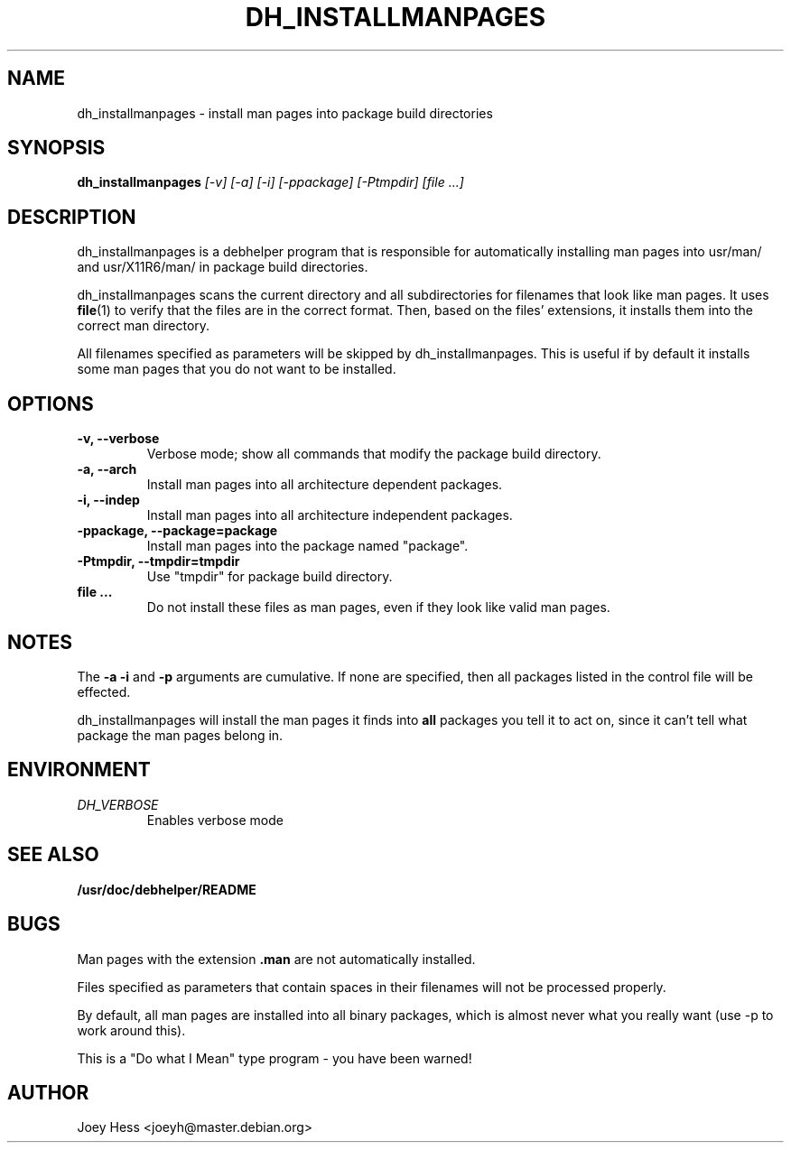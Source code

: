 .TH DH_INSTALLMANPAGES 1
.SH NAME
dh_installmanpages \- install man pages into package build directories
.SH SYNOPSIS
.B dh_installmanpages
.I "[-v] [-a] [-i] [-ppackage] [-Ptmpdir] [file ...]"
.SH "DESCRIPTION"
dh_installmanpages is a debhelper program that is responsible for
automatically installing man pages into usr/man/ and usr/X11R6/man/ in
package build directories.
.P
dh_installmanpages scans the current directory and all subdirectories for
filenames that look like man pages. It uses
.BR file (1)
to verify that the files are in the correct format. Then, based on the
files' extensions, it installs them into the correct man directory.
.P
All filenames specified as parameters will be skipped by dh_installmanpages.
This is useful if by default it installs some man pages that you do not want
to be installed.
.SH OPTIONS
.TP
.B \-v, \--verbose
Verbose mode; show all commands that modify the package build directory.
.TP
.B \-a, \--arch
Install man pages into all architecture dependent packages.
.TP
.B \-i, \--indep
Install man pages into all architecture independent packages.
.TP
.B \-ppackage, \--package=package
Install man pages into the package named "package".
.TP
.B \-Ptmpdir, \--tmpdir=tmpdir
Use "tmpdir" for package build directory. 
.TP
.B file ...
Do not install these files as man pages, even if they look like valid man
pages.
.SH NOTES
The
.B \-a
.B \-i
and
.B \-p
arguments are cumulative. If none are specified, then all packages listed in
the control file will be effected.
.P
dh_installmanpages will install the man pages it finds into
.B all
packages you tell it to act on, since it can't tell what package the man
pages belong in.
.SH ENVIRONMENT
.TP
.I DH_VERBOSE
Enables verbose mode
.SH "SEE ALSO"
.BR /usr/doc/debhelper/README
.SH BUGS
Man pages with the extension
.B .man
are not automatically installed. 
.P
Files specified as parameters that contain spaces in their filenames will
not be processed properly.
.P
By default, all man pages are installed into all binary packages, which is
almost never what you really want (use -p to work around this).
.P
This is a "Do what I Mean" type program - you have been warned!
.SH AUTHOR
Joey Hess <joeyh@master.debian.org>
